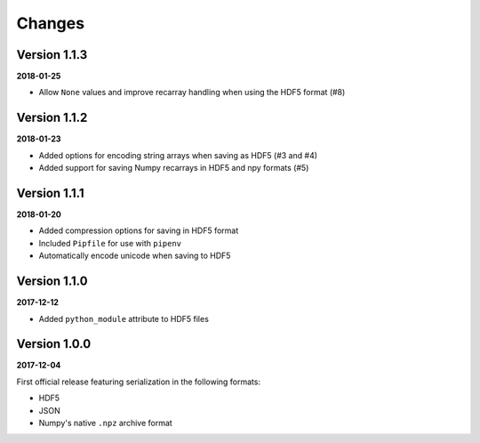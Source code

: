Changes
=======

Version 1.1.3
-------------

**2018-01-25**

* Allow ``None`` values and improve recarray handling when using the HDF5
  format (#8)


Version 1.1.2
-------------

**2018-01-23**

* Added options for encoding string arrays when saving as HDF5 (#3 and #4)
* Added support for saving Numpy recarrays in HDF5 and npy formats (#5)

Version 1.1.1
-------------

**2018-01-20**

* Added compression options for saving in HDF5 format
* Included ``Pipfile`` for use with ``pipenv``
* Automatically encode unicode when saving to HDF5

Version 1.1.0
-------------

**2017-12-12**

* Added ``python_module`` attribute to HDF5 files

Version 1.0.0
-------------

**2017-12-04**

First official release featuring serialization in the following formats:

* HDF5
* JSON
* Numpy's native ``.npz`` archive format
